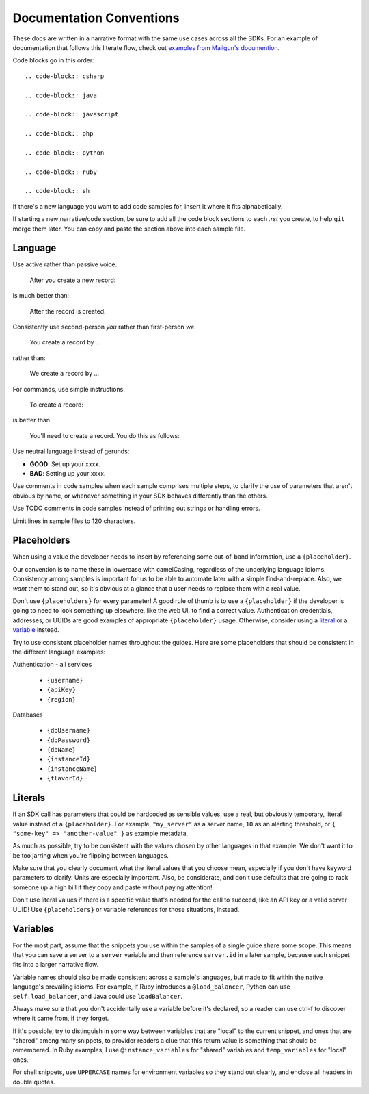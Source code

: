 Documentation Conventions
=========================

These docs are written in a narrative format with the same use cases across all the SDKs. For an example of documentation that follows this literate flow, check out `examples from Mailgun's documention`_.

.. _examples from Mailgun's documention: http://documentation.mailgun.com/quickstart.html#sending-messages

Code blocks go in this order::

  .. code-block:: csharp

  .. code-block:: java

  .. code-block:: javascript

  .. code-block:: php

  .. code-block:: python

  .. code-block:: ruby

  .. code-block:: sh

If there's a new language you want to add code samples for, insert it where it fits alphabetically.

If starting a new narrative/code section, be sure to add all the code block sections to each `.rst` you create, to help ``git`` merge them later. You can copy and paste the section above into each sample file.

Language
--------

Use active rather than passive voice.

    After you create a new record:

is much better than:

    After the record is created.

Consistently use second-person `you` rather than first-person `we`.

    You create a record by ...

rather than:

    We create a record by ...

For commands, use simple instructions.

    To create a record:

is better than

    You'll need to create a record. You do this as follows:

Use neutral language instead of gerunds:

* **GOOD**: Set up your xxxx.
* **BAD**: Setting up your xxxx.

Use comments in code samples when each sample comprises multiple steps, to clarify the use of parameters that aren't obvious by name, or whenever something in your SDK behaves differently than the others.

Use TODO comments in code samples instead of printing out strings or handling errors.

Limit lines in sample files to 120 characters.

Placeholders
------------

When using a value the developer needs to insert by referencing some out-of-band information, use a ``{placeholder}``.

Our convention is to name these in lowercase with camelCasing, regardless of the underlying language idioms. Consistency among samples is important for us to be able to automate later with a simple find-and-replace. Also, we *want* them to stand out, so it's obvious at a glance that a user needs to replace them with a real value.

Don't use ``{placeholders}`` for every parameter! A good rule of thumb is to use a ``{placeholder}`` if the developer is going to need to look something up elsewhere, like the web UI, to find a correct value. Authentication credentials, addresses, or UUIDs are good examples of appropriate ``{placeholder}`` usage. Otherwise, consider using a literal_ or a variable_ instead.

Try to use consistent placeholder names throughout the guides. Here are some placeholders that should be consistent in the different language examples:

Authentication - all services

 * ``{username}``
 * ``{apiKey}``
 * ``{region}``

Databases

 * ``{dbUsername}``
 * ``{dbPassword}``
 * ``{dbName}``
 * ``{instanceId}``
 * ``{instanceName}``
 * ``{flavorId}``

.. _literal:

Literals
--------

If an SDK call has parameters that could be hardcoded as sensible values, use a real, but obviously temporary, literal value instead of a ``{placeholder}``. For example, ``"my_server"`` as a server name, ``10`` as an alerting threshold, or ``{ "some-key" => "another-value" }`` as example metadata.

As much as possible, try to be consistent with the values chosen by other languages in that example. We don't want it to be too jarring when you're flipping between languages.

Make sure that you clearly document what the literal values that you choose mean, especially if you don't have keyword parameters to clarify. Units are especially important. Also, be considerate, and don't use defaults that are going to rack someone up a high bill if they copy and paste without paying attention!

Don't use literal values if there is a specific value that's needed for the call to succeed, like an API key or a valid server UUID! Use ``{placeholders}`` or variable references for those situations, instead.

.. _variable:

Variables
---------

For the most part, assume that the snippets you use within the samples of a single guide share some scope. This means that you can save a server to a ``server`` variable and then reference ``server.id`` in a later sample, because each snippet fits into a larger narrative flow.

Variable names should also be made consistent across a sample's languages, but made to fit within the native language's prevailing idioms. For example, if Ruby introduces a ``@load_balancer``, Python can use ``self.load_balancer``, and Java could use ``loadBalancer``.

Always make sure that you don't accidentally use a variable before it's declared, so a reader can use ctrl-f to discover where it came from, if they forget.

If it's possible, try to distinguish in some way between variables that are "local" to the current snippet, and ones that are "shared" among many snippets, to provider readers a clue that this return value is something that should be remembered. In Ruby examples, I use ``@instance_variables`` for "shared" variables and ``temp_variables`` for "local" ones.

For shell snippets, use ``UPPERCASE`` names for environment variables so they stand out clearly, and enclose all headers in double quotes.
